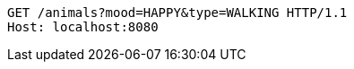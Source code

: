 [source,http,options="nowrap"]
----
GET /animals?mood=HAPPY&type=WALKING HTTP/1.1
Host: localhost:8080

----
